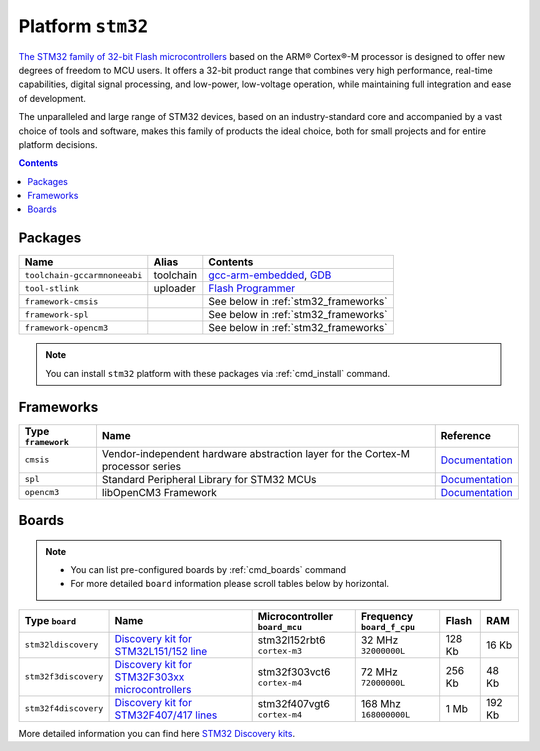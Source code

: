 .. _platform_stm32:

Platform ``stm32``
==================

`The STM32 family of 32-bit Flash microcontrollers <http://www.st.com/web/en/catalog/mmc/FM141/SC1169?sc=stm32>`_ based on the ARM® Cortex®-M processor is designed to offer new degrees of freedom to MCU users. It offers a 32-bit product range that combines very high performance, real-time capabilities, digital signal processing, and low-power, low-voltage operation, while maintaining full integration and ease of development.

The unparalleled and large range of STM32 devices, based on an industry-standard core and accompanied by a vast choice of tools and software, makes this family of products the ideal choice, both for small projects and for entire platform decisions.

.. contents::

Packages
--------

.. list-table::
    :header-rows:  1

    * - Name
      - Alias
      - Contents
    * - ``toolchain-gccarmnoneeabi``
      - toolchain
      - `gcc-arm-embedded <https://launchpad.net/gcc-arm-embedded>`_,
        `GDB <http://www.gnu.org/software/gdb/>`_
    * - ``tool-stlink``
      - uploader
      - `Flash Programmer <https://github.com/texane/stlink>`_
    * - ``framework-cmsis``
      -
      - See below in :ref:`stm32_frameworks`
    * - ``framework-spl``
      -
      - See below in :ref:`stm32_frameworks`
    * - ``framework-opencm3``
      -
      - See below in :ref:`stm32_frameworks`

.. note::
    You can install ``stm32`` platform with these packages
    via :ref:`cmd_install` command.


.. _stm32_frameworks:

Frameworks
----------

.. list-table::
    :header-rows:  1

    * - Type ``framework``
      - Name
      - Reference
    * - ``cmsis``
      - Vendor-independent hardware abstraction layer for the Cortex-M processor series
      - `Documentation <http://www.arm.com/products/processors/cortex-m/cortex-microcontroller-software-interface-standard.php>`__
    * - ``spl``
      - Standard Peripheral Library for STM32 MCUs
      - `Documentation <http://www.st.com/web/catalog/tools/FM147/CL1794/SC961/SS1743/PF257890>`__
    * - ``opencm3``
      - libOpenCM3 Framework
      - `Documentation <http://www.libopencm3.org>`__


Boards
------

.. note::
    * You can list pre-configured boards by :ref:`cmd_boards` command
    * For more detailed ``board`` information please scroll tables below by
      horizontal.

.. list-table::
    :header-rows:  1

    * - Type ``board``
      - Name
      - Microcontroller ``board_mcu``
      - Frequency ``board_f_cpu``
      - Flash
      - RAM
    * - ``stm32ldiscovery``
      - `Discovery kit for STM32L151/152 line <http://www.st.com/web/catalog/tools/FM116/SC959/SS1532/PF250990?sc=internet/evalboard/product/250990.jsp>`_
      - stm32l152rbt6 ``cortex-m3``
      - 32 MHz ``32000000L``
      - 128 Kb
      - 16 Kb
    * - ``stm32f3discovery``
      - `Discovery kit for STM32F303xx microcontrollers
        <http://www.st.com/web/catalog/tools/FM116/SC959/SS1532/PF254044>`_
      - stm32f303vct6 ``cortex-m4``
      - 72 MHz ``72000000L``
      - 256 Kb
      - 48 Kb
    * - ``stm32f4discovery``
      - `Discovery kit for STM32F407/417 lines
        <http://www.st.com/web/catalog/tools/FM116/SC959/SS1532/PF252419>`_
      - stm32f407vgt6 ``cortex-m4``
      - 168 Mhz ``168000000L``
      - 1 Mb
      - 192 Kb

More detailed information you can find here
`STM32 Discovery kits <http://www.st.com/web/en/catalog/tools/FM116/SC959/SS1532/LN1848?icmp=ln1848_pron_pr-stm32f446_dec2014&sc=stm32discovery-pr>`_.
